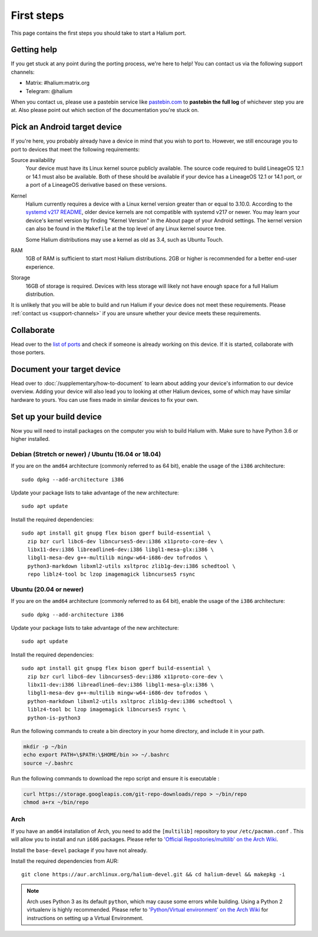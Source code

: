 
First steps
===========

This page contains the first steps you should take to start a Halium port.

.. _support-channels:

Getting help
------------

If you get stuck at any point during the porting process, we're here to help! You can contact us via the following support channels:

* Matrix: #halium:matrix.org
* Telegram: @halium

When you contact us, please use a pastebin service like `pastebin.com <https://pastebin.com>`_ to **pastebin the full log** of whichever step you are at. Also please point out which section of the documentation you're stuck on.

Pick an Android target device
-----------------------------

If you're here, you probably already have a device in mind that you wish to port to. However, we still encourage you to port to devices that meet the following requirements:

Source availability
    Your device must have its Linux kernel source publicly available. The source code required to build LineageOS 12.1 or 14.1 must also be available. Both of these should be available if your device has a LineageOS 12.1 or 14.1 port, or a port of a LineageOS derivative based on these versions.
Kernel
    Halium currently requires a device with a Linux kernel version greater than or equal to 3.10.0. According to the `systemd v217 README <https://github.com/systemd/systemd/blob/v217/README#L40>`_, older device kernels are not compatible with systemd v217 or newer. You may learn your device's kernel version by finding "Kernel Version" in the About page of your Android settings. The kernel version can also be found in the ``Makefile`` at the top level of any Linux kernel source tree.

    Some Halium distributions may use a kernel as old as 3.4, such as Ubuntu Touch.
RAM
    1GB of RAM is sufficient to start most Halium distributions. 2GB or higher is recommended for a better end-user experience.
Storage
    16GB of storage is required. Devices with less storage will likely not have enough space for a full Halium distribution.

It is unlikely that you will be able to build and run Halium if your device does not meet these requirements. Please :ref:`contact us <support-channels>` if you are unsure whether your device meets these requirements.

Collaborate
-----------

Head over to the  `list of ports <https://github.com/Halium/projectmanagement/issues>`_ and check if someone is already working on this device. If it is started, collaborate with those porters.

Document your target device
---------------------------

Head over to :doc:`/supplementary/how-to-document` to learn about adding your device's information to our device overview. Adding your device will also lead you to looking at other Halium devices, some of which may have similar hardware to yours. You can use fixes made in similar devices to fix your own.

Set up your build device
------------------------

Now you will need to install packages on the computer you wish to build Halium with. Make sure to have Python 3.6 or higher installed.

Debian (Stretch or newer) / Ubuntu (16.04 or 18.04)
^^^^^^^^^^^^^^^^^^^^^^^^^^^^^^^^^^^^^^^^^^^^^^^^^^^

If you are on the ``amd64`` architecture (commonly referred to as 64 bit), enable the usage of the ``i386`` architecture::

    sudo dpkg --add-architecture i386

Update your package lists to take advantage of the new architecture::

    sudo apt update

Install the required dependencies::

    sudo apt install git gnupg flex bison gperf build-essential \
      zip bzr curl libc6-dev libncurses5-dev:i386 x11proto-core-dev \
      libx11-dev:i386 libreadline6-dev:i386 libgl1-mesa-glx:i386 \
      libgl1-mesa-dev g++-multilib mingw-w64-i686-dev tofrodos \
      python3-markdown libxml2-utils xsltproc zlib1g-dev:i386 schedtool \
      repo liblz4-tool bc lzop imagemagick libncurses5 rsync

Ubuntu (20.04 or newer)
^^^^^^^^^^^^^^^^^^^^^^^

If you are on the ``amd64`` architecture (commonly referred to as 64 bit), enable the usage of the ``i386`` architecture::

    sudo dpkg --add-architecture i386

Update your package lists to take advantage of the new architecture::

    sudo apt update

Install the required dependencies::

    sudo apt install git gnupg flex bison gperf build-essential \
      zip bzr curl libc6-dev libncurses5-dev:i386 x11proto-core-dev \
      libx11-dev:i386 libreadline6-dev:i386 libgl1-mesa-glx:i386 \
      libgl1-mesa-dev g++-multilib mingw-w64-i686-dev tofrodos \
      python-markdown libxml2-utils xsltproc zlib1g-dev:i386 schedtool \
      liblz4-tool bc lzop imagemagick libncurses5 rsync \
      python-is-python3

Run the following commands to create a bin directory in your home directory, and include it in your path.
    
.. code-block:: shell

    mkdir -p ~/bin
    echo export PATH=\$PATH:\$HOME/bin >> ~/.bashrc
    source ~/.bashrc

Run the following commands to download the repo script and ensure it is executable :

.. code-block:: shell

    curl https://storage.googleapis.com/git-repo-downloads/repo > ~/bin/repo
    chmod a+rx ~/bin/repo

Arch
^^^^

If you have an ``amd64`` installation of Arch, you need to add the ``[multilib]`` repository to your ``/etc/pacman.conf`` . This will allow you to install and run ``i686`` packages. Please refer to `'Official Repositories/multilib' on the Arch Wiki <https://wiki.archlinux.org/index.php/multilib>`_.

Install the ``base-devel`` package if you have not already.

Install the required dependencies from AUR::

   git clone https://aur.archlinux.org/halium-devel.git && cd halium-devel && makepkg -i

.. Note::
    Arch uses Python 3 as its default ``python``, which may cause some errors while building. Using a Python 2 virtualenv is highly recommended. Please refer to `'Python/Virtual environment' on the Arch Wiki <https://wiki.archlinux.org/index.php/Python/Virtual_environment>`_ for instructions on setting up a Virtual Environment.
